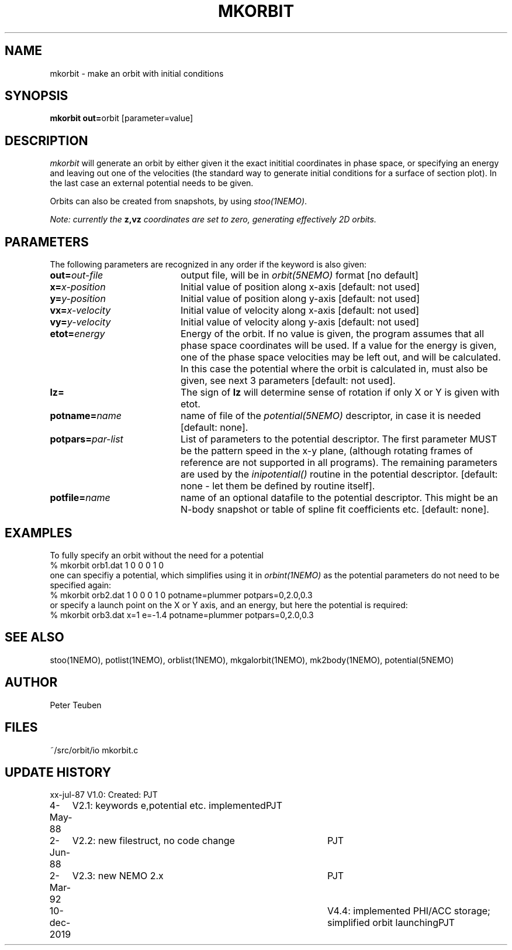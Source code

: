 .TH MKORBIT 1NEMO "11 December 2019"
.SH NAME
mkorbit \- make an orbit with initial conditions
.SH SYNOPSIS
.PP
\fBmkorbit out=\fPorbit [parameter=value]
.SH DESCRIPTION
\fImkorbit\fP will generate an orbit by either given it the exact inititial
coordinates in phase space, or specifying an energy and leaving out one
of the velocities (the standard way to generate initial conditions for
a surface of section plot). In the last case an external potential needs
to be given.
.PP
Orbits can also be created from snapshots, by using \fIstoo(1NEMO)\fP.
.PP
\fINote: currently the \fBz,vz\fI coordinates are set to zero, generating
effectively 2D orbits.\fP
.SH PARAMETERS
The following parameters are recognized in any order if the keyword is also
given:
.TP 20
\fBout=\fIout-file\fP
output file, will be in \fIorbit(5NEMO)\fP format [no default]
.TP
\fBx=\fIx-position\fP
Initial value of position along x-axis [default: not used]
.TP
\fBy=\fIy-position\fP
Initial value of position along y-axis [default: not used]
.TP
\fBvx=\fIx-velocity\fP
Initial value of velocity along x-axis [default: not used]
.TP
\fBvy=\fIy-velocity\fP
Initial value of velocity along y-axis [default: not used]
.TP
\fBetot=\fIenergy\fP
Energy of the orbit. If no value is given, the program assumes
that all phase space coordinates will be used. If a value for
the energy is given, one of the phase space velocities may be
left out, and will be calculated. In this case the potential
where the orbit is calculated in, must also be given, see next
3 parameters [default: not used].
.TP
\fBlz=\fP
The sign of \fBlz\fP will determine sense of rotation if
only X or Y is given with etot.
.TP
\fBpotname=\fIname\fP
name of file of the \fIpotential(5NEMO)\fP descriptor, 
in case it is needed [default: none].
.TP
\fBpotpars=\fIpar-list\fP
List of parameters to the potential descriptor. The first
parameter MUST be the pattern speed in the x-y plane,
(although rotating frames of reference are not supported in
all programs). The remaining parameters are used by the
\fIinipotential()\fP routine in the potential descriptor.
[default: none - let them be defined by routine itself].
.TP
\fBpotfile=\fIname\fP
name of an optional datafile to the potential descriptor.
This might be an N-body snapshot or table of spline fit
coefficients etc. [default: none].
.SH EXAMPLES
To fully specify an orbit without the need for a potential
.nf
  % mkorbit orb1.dat 1 0 0  0 1 0
.fi
one can specifiy a potential, which simplifies using it in \fIorbint(1NEMO)\fP as the
potential parameters do not need to be specified again:
.nf
  % mkorbit orb2.dat 1 0 0  0 1 0 potname=plummer potpars=0,2.0,0.3
.fi
or specify a launch point on the X or Y axis, and an energy, but here the potential is required:
.nf
  % mkorbit orb3.dat x=1 e=-1.4 potname=plummer potpars=0,2.0,0.3
.fi
.SH "SEE ALSO"
stoo(1NEMO), potlist(1NEMO), orblist(1NEMO), mkgalorbit(1NEMO), mk2body(1NEMO), potential(5NEMO)
.SH AUTHOR
Peter Teuben
.SH FILES
.nf
.ta +2.5i
~/src/orbit/io  	mkorbit.c
.fi
.SH "UPDATE HISTORY"
.nf
.ta +1.0i +4.0i
xx-jul-87	V1.0: Created:	PJT
4-May-88	V2.1: keywords e,potential etc. implemented	PJT
2-Jun-88	V2.2: new filestruct, no code change	PJT
2-Mar-92	V2.3: new NEMO 2.x	PJT
10-dec-2019	V4.4: implemented PHI/ACC storage; simplified orbit launching	PJT
.fi
